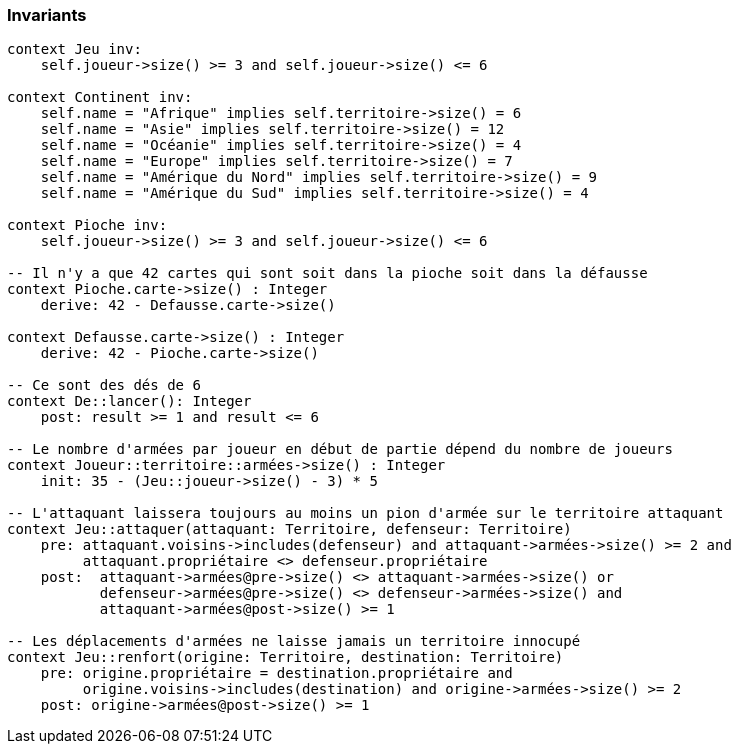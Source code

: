 === Invariants

[source,ocl]
----
context Jeu inv:
    self.joueur->size() >= 3 and self.joueur->size() <= 6

context Continent inv:
    self.name = "Afrique" implies self.territoire->size() = 6
    self.name = "Asie" implies self.territoire->size() = 12
    self.name = "Océanie" implies self.territoire->size() = 4
    self.name = "Europe" implies self.territoire->size() = 7
    self.name = "Amérique du Nord" implies self.territoire->size() = 9
    self.name = "Amérique du Sud" implies self.territoire->size() = 4

context Pioche inv:
    self.joueur->size() >= 3 and self.joueur->size() <= 6

-- Il n'y a que 42 cartes qui sont soit dans la pioche soit dans la défausse
context Pioche.carte->size() : Integer
    derive: 42 - Defausse.carte->size()
    
context Defausse.carte->size() : Integer
    derive: 42 - Pioche.carte->size()

-- Ce sont des dés de 6
context De::lancer(): Integer
    post: result >= 1 and result <= 6

-- Le nombre d'armées par joueur en début de partie dépend du nombre de joueurs
context Joueur::territoire::armées->size() : Integer
    init: 35 - (Jeu::joueur->size() - 3) * 5

-- L'attaquant laissera toujours au moins un pion d'armée sur le territoire attaquant
context Jeu::attaquer(attaquant: Territoire, defenseur: Territoire)
    pre: attaquant.voisins->includes(defenseur) and attaquant->armées->size() >= 2 and
         attaquant.propriétaire <> defenseur.propriétaire 
    post:  attaquant->armées@pre->size() <> attaquant->armées->size() or 
           defenseur->armées@pre->size() <> defenseur->armées->size() and
           attaquant->armées@post->size() >= 1
           
-- Les déplacements d'armées ne laisse jamais un territoire innocupé     
context Jeu::renfort(origine: Territoire, destination: Territoire)
    pre: origine.propriétaire = destination.propriétaire and 
         origine.voisins->includes(destination) and origine->armées->size() >= 2
    post: origine->armées@post->size() >= 1
    
    
----
